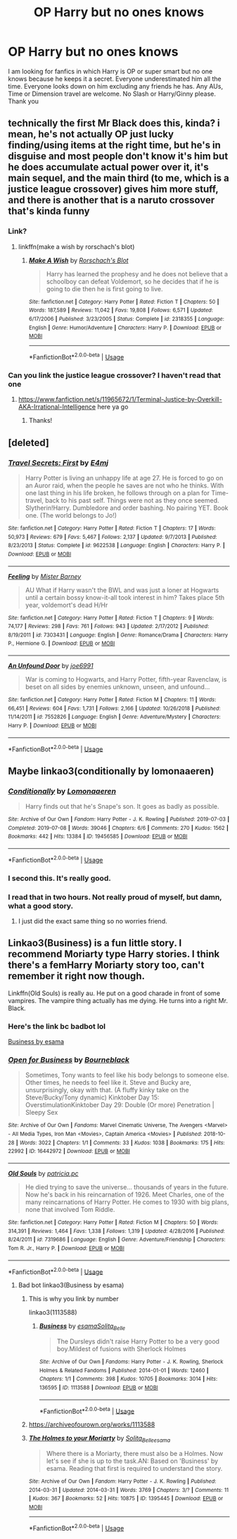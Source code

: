 #+TITLE: OP Harry but no ones knows

* OP Harry but no ones knows
:PROPERTIES:
:Author: Thalia756
:Score: 48
:DateUnix: 1573830630.0
:DateShort: 2019-Nov-15
:FlairText: Request
:END:
I am looking for fanfics in which Harry is OP or super smart but no one knows because he keeps it a secret. Everyone underestimated him all the time. Everyone looks down on him excluding any friends he has. Any AUs, Time or Dimension travel are welcome. No Slash or Harry/Ginny please. Thank you


** technically the first Mr Black does this, kinda? i mean, he's not actually OP just lucky finding/using items at the right time, but he's in disguise and most people don't know it's him but he does accumulate actual power over it, it's main sequel, and the main third (to me, which is a justice league crossover) gives him more stuff, and there is another that is a naruto crossover that's kinda funny
:PROPERTIES:
:Author: Neriasa
:Score: 13
:DateUnix: 1573841588.0
:DateShort: 2019-Nov-15
:END:

*** Link?
:PROPERTIES:
:Author: AlreadyGoneAway
:Score: 2
:DateUnix: 1573848694.0
:DateShort: 2019-Nov-15
:END:

**** linkffn(make a wish by rorschach's blot)
:PROPERTIES:
:Author: Neriasa
:Score: 3
:DateUnix: 1573850827.0
:DateShort: 2019-Nov-16
:END:

***** [[https://www.fanfiction.net/s/2318355/1/][*/Make A Wish/*]] by [[https://www.fanfiction.net/u/686093/Rorschach-s-Blot][/Rorschach's Blot/]]

#+begin_quote
  Harry has learned the prophesy and he does not believe that a schoolboy can defeat Voldemort, so he decides that if he is going to die then he is first going to live.
#+end_quote

^{/Site/:} ^{fanfiction.net} ^{*|*} ^{/Category/:} ^{Harry} ^{Potter} ^{*|*} ^{/Rated/:} ^{Fiction} ^{T} ^{*|*} ^{/Chapters/:} ^{50} ^{*|*} ^{/Words/:} ^{187,589} ^{*|*} ^{/Reviews/:} ^{11,042} ^{*|*} ^{/Favs/:} ^{19,808} ^{*|*} ^{/Follows/:} ^{6,571} ^{*|*} ^{/Updated/:} ^{6/17/2006} ^{*|*} ^{/Published/:} ^{3/23/2005} ^{*|*} ^{/Status/:} ^{Complete} ^{*|*} ^{/id/:} ^{2318355} ^{*|*} ^{/Language/:} ^{English} ^{*|*} ^{/Genre/:} ^{Humor/Adventure} ^{*|*} ^{/Characters/:} ^{Harry} ^{P.} ^{*|*} ^{/Download/:} ^{[[http://www.ff2ebook.com/old/ffn-bot/index.php?id=2318355&source=ff&filetype=epub][EPUB]]} ^{or} ^{[[http://www.ff2ebook.com/old/ffn-bot/index.php?id=2318355&source=ff&filetype=mobi][MOBI]]}

--------------

*FanfictionBot*^{2.0.0-beta} | [[https://github.com/tusing/reddit-ffn-bot/wiki/Usage][Usage]]
:PROPERTIES:
:Author: FanfictionBot
:Score: 2
:DateUnix: 1573850849.0
:DateShort: 2019-Nov-16
:END:


*** Can you link the justice league crossover? I haven't read that one
:PROPERTIES:
:Author: LiriStorm
:Score: 1
:DateUnix: 1573874795.0
:DateShort: 2019-Nov-16
:END:

**** [[https://www.fanfiction.net/s/11965672/1/Terminal-Justice-by-Overkill-AKA-Irrational-Intelligence]] here ya go
:PROPERTIES:
:Author: Neriasa
:Score: 2
:DateUnix: 1573876124.0
:DateShort: 2019-Nov-16
:END:

***** Thanks!
:PROPERTIES:
:Author: LiriStorm
:Score: 1
:DateUnix: 1573885237.0
:DateShort: 2019-Nov-16
:END:


** [deleted]
:PROPERTIES:
:Score: 8
:DateUnix: 1573843913.0
:DateShort: 2019-Nov-15
:END:

*** [[https://www.fanfiction.net/s/9622538/1/][*/Travel Secrets: First/*]] by [[https://www.fanfiction.net/u/4349156/E4mj][/E4mj/]]

#+begin_quote
  Harry Potter is living an unhappy life at age 27. He is forced to go on an Auror raid, when the people he saves are not who he thinks. With one last thing in his life broken, he follows through on a plan for Time-travel, back to his past self. Things were not as they once seemed. Slytherin!Harry. Dumbledore and order bashing. No pairing YET. Book one. (The world belongs to Jo!)
#+end_quote

^{/Site/:} ^{fanfiction.net} ^{*|*} ^{/Category/:} ^{Harry} ^{Potter} ^{*|*} ^{/Rated/:} ^{Fiction} ^{T} ^{*|*} ^{/Chapters/:} ^{17} ^{*|*} ^{/Words/:} ^{50,973} ^{*|*} ^{/Reviews/:} ^{679} ^{*|*} ^{/Favs/:} ^{5,467} ^{*|*} ^{/Follows/:} ^{2,137} ^{*|*} ^{/Updated/:} ^{9/7/2013} ^{*|*} ^{/Published/:} ^{8/23/2013} ^{*|*} ^{/Status/:} ^{Complete} ^{*|*} ^{/id/:} ^{9622538} ^{*|*} ^{/Language/:} ^{English} ^{*|*} ^{/Characters/:} ^{Harry} ^{P.} ^{*|*} ^{/Download/:} ^{[[http://www.ff2ebook.com/old/ffn-bot/index.php?id=9622538&source=ff&filetype=epub][EPUB]]} ^{or} ^{[[http://www.ff2ebook.com/old/ffn-bot/index.php?id=9622538&source=ff&filetype=mobi][MOBI]]}

--------------

[[https://www.fanfiction.net/s/7303431/1/][*/Feeling/*]] by [[https://www.fanfiction.net/u/3170847/Mister-Barney][/Mister Barney/]]

#+begin_quote
  AU What if Harry wasn't the BWL and was just a loner at Hogwarts until a certain bossy know-it-all took interest in him? Takes place 5th year, voldemort's dead H/Hr
#+end_quote

^{/Site/:} ^{fanfiction.net} ^{*|*} ^{/Category/:} ^{Harry} ^{Potter} ^{*|*} ^{/Rated/:} ^{Fiction} ^{T} ^{*|*} ^{/Chapters/:} ^{9} ^{*|*} ^{/Words/:} ^{74,177} ^{*|*} ^{/Reviews/:} ^{298} ^{*|*} ^{/Favs/:} ^{761} ^{*|*} ^{/Follows/:} ^{943} ^{*|*} ^{/Updated/:} ^{2/17/2012} ^{*|*} ^{/Published/:} ^{8/19/2011} ^{*|*} ^{/id/:} ^{7303431} ^{*|*} ^{/Language/:} ^{English} ^{*|*} ^{/Genre/:} ^{Romance/Drama} ^{*|*} ^{/Characters/:} ^{Harry} ^{P.,} ^{Hermione} ^{G.} ^{*|*} ^{/Download/:} ^{[[http://www.ff2ebook.com/old/ffn-bot/index.php?id=7303431&source=ff&filetype=epub][EPUB]]} ^{or} ^{[[http://www.ff2ebook.com/old/ffn-bot/index.php?id=7303431&source=ff&filetype=mobi][MOBI]]}

--------------

[[https://www.fanfiction.net/s/7552826/1/][*/An Unfound Door/*]] by [[https://www.fanfiction.net/u/557425/joe6991][/joe6991/]]

#+begin_quote
  War is coming to Hogwarts, and Harry Potter, fifth-year Ravenclaw, is beset on all sides by enemies unknown, unseen, and unfound...
#+end_quote

^{/Site/:} ^{fanfiction.net} ^{*|*} ^{/Category/:} ^{Harry} ^{Potter} ^{*|*} ^{/Rated/:} ^{Fiction} ^{M} ^{*|*} ^{/Chapters/:} ^{11} ^{*|*} ^{/Words/:} ^{66,451} ^{*|*} ^{/Reviews/:} ^{604} ^{*|*} ^{/Favs/:} ^{1,731} ^{*|*} ^{/Follows/:} ^{2,166} ^{*|*} ^{/Updated/:} ^{10/26/2018} ^{*|*} ^{/Published/:} ^{11/14/2011} ^{*|*} ^{/id/:} ^{7552826} ^{*|*} ^{/Language/:} ^{English} ^{*|*} ^{/Genre/:} ^{Adventure/Mystery} ^{*|*} ^{/Characters/:} ^{Harry} ^{P.} ^{*|*} ^{/Download/:} ^{[[http://www.ff2ebook.com/old/ffn-bot/index.php?id=7552826&source=ff&filetype=epub][EPUB]]} ^{or} ^{[[http://www.ff2ebook.com/old/ffn-bot/index.php?id=7552826&source=ff&filetype=mobi][MOBI]]}

--------------

*FanfictionBot*^{2.0.0-beta} | [[https://github.com/tusing/reddit-ffn-bot/wiki/Usage][Usage]]
:PROPERTIES:
:Author: FanfictionBot
:Score: 3
:DateUnix: 1573844307.0
:DateShort: 2019-Nov-15
:END:


** Maybe linkao3(conditionally by lomonaaeren)
:PROPERTIES:
:Author: LiriStorm
:Score: 6
:DateUnix: 1573873818.0
:DateShort: 2019-Nov-16
:END:

*** [[https://archiveofourown.org/works/19456585][*/Conditionally/*]] by [[https://www.archiveofourown.org/users/Lomonaaeren/pseuds/Lomonaaeren][/Lomonaaeren/]]

#+begin_quote
  Harry finds out that he's Snape's son. It goes as badly as possible.
#+end_quote

^{/Site/:} ^{Archive} ^{of} ^{Our} ^{Own} ^{*|*} ^{/Fandom/:} ^{Harry} ^{Potter} ^{-} ^{J.} ^{K.} ^{Rowling} ^{*|*} ^{/Published/:} ^{2019-07-03} ^{*|*} ^{/Completed/:} ^{2019-07-08} ^{*|*} ^{/Words/:} ^{39046} ^{*|*} ^{/Chapters/:} ^{6/6} ^{*|*} ^{/Comments/:} ^{270} ^{*|*} ^{/Kudos/:} ^{1562} ^{*|*} ^{/Bookmarks/:} ^{442} ^{*|*} ^{/Hits/:} ^{13384} ^{*|*} ^{/ID/:} ^{19456585} ^{*|*} ^{/Download/:} ^{[[https://archiveofourown.org/downloads/19456585/Conditionally.epub?updated_at=1565890680][EPUB]]} ^{or} ^{[[https://archiveofourown.org/downloads/19456585/Conditionally.mobi?updated_at=1565890680][MOBI]]}

--------------

*FanfictionBot*^{2.0.0-beta} | [[https://github.com/tusing/reddit-ffn-bot/wiki/Usage][Usage]]
:PROPERTIES:
:Author: FanfictionBot
:Score: 4
:DateUnix: 1573873835.0
:DateShort: 2019-Nov-16
:END:


*** I second this. It's really good.
:PROPERTIES:
:Author: Darkenmal
:Score: 4
:DateUnix: 1573887129.0
:DateShort: 2019-Nov-16
:END:


*** I read that in two hours. Not really proud of myself, but damn, what a good story.
:PROPERTIES:
:Author: valerianaofficinalis
:Score: 3
:DateUnix: 1573889122.0
:DateShort: 2019-Nov-16
:END:

**** I just did the exact same thing so no worries friend.
:PROPERTIES:
:Author: ThisIsNotGumpy
:Score: 2
:DateUnix: 1589229391.0
:DateShort: 2020-May-12
:END:


** Linkao3(Business) is a fun little story. I recommend Moriarty type Harry stories. I think there's a femHarry Moriarty story too, can't remember it right now though.

Linkffn(Old Souls) is really au. He put on a good charade in front of some vampires. The vampire thing actually has me dying. He turns into a right Mr. Black.
:PROPERTIES:
:Author: whisperedanxiety
:Score: 4
:DateUnix: 1573866622.0
:DateShort: 2019-Nov-16
:END:

*** Here's the link bc badbot lol

[[https://archiveofourown.org/works/1113588][Business by esama]]
:PROPERTIES:
:Author: Chienkaiba
:Score: 2
:DateUnix: 1573870253.0
:DateShort: 2019-Nov-16
:END:


*** [[https://archiveofourown.org/works/16442972][*/Open for Business/*]] by [[https://www.archiveofourown.org/users/Bourneblack/pseuds/Bourneblack][/Bourneblack/]]

#+begin_quote
  Sometimes, Tony wants to feel like his body belongs to someone else. Other times, he needs to feel like it. Steve and Bucky are, unsurprisingly, okay with that. (A fluffy kinky take on the Steve/Bucky/Tony dynamic) Kinktober Day 15: OverstimulationKinktober Day 29: Double (Or more) Penetration | Sleepy Sex
#+end_quote

^{/Site/:} ^{Archive} ^{of} ^{Our} ^{Own} ^{*|*} ^{/Fandoms/:} ^{Marvel} ^{Cinematic} ^{Universe,} ^{The} ^{Avengers} ^{<Marvel>} ^{-} ^{All} ^{Media} ^{Types,} ^{Iron} ^{Man} ^{<Movies>,} ^{Captain} ^{America} ^{<Movies>} ^{*|*} ^{/Published/:} ^{2018-10-28} ^{*|*} ^{/Words/:} ^{3022} ^{*|*} ^{/Chapters/:} ^{1/1} ^{*|*} ^{/Comments/:} ^{33} ^{*|*} ^{/Kudos/:} ^{1038} ^{*|*} ^{/Bookmarks/:} ^{175} ^{*|*} ^{/Hits/:} ^{22992} ^{*|*} ^{/ID/:} ^{16442972} ^{*|*} ^{/Download/:} ^{[[https://archiveofourown.org/downloads/16442972/Open%20for%20Business.epub?updated_at=1572927257][EPUB]]} ^{or} ^{[[https://archiveofourown.org/downloads/16442972/Open%20for%20Business.mobi?updated_at=1572927257][MOBI]]}

--------------

[[https://www.fanfiction.net/s/7319686/1/][*/Old Souls/*]] by [[https://www.fanfiction.net/u/1862959/patricia-pc][/patricia.pc/]]

#+begin_quote
  He died trying to save the universe... thousands of years in the future. Now he's back in his reincarnation of 1926. Meet Charles, one of the many reincarnations of Harry Potter. He comes to 1930 with big plans, none that involved Tom Riddle.
#+end_quote

^{/Site/:} ^{fanfiction.net} ^{*|*} ^{/Category/:} ^{Harry} ^{Potter} ^{*|*} ^{/Rated/:} ^{Fiction} ^{M} ^{*|*} ^{/Chapters/:} ^{50} ^{*|*} ^{/Words/:} ^{314,391} ^{*|*} ^{/Reviews/:} ^{1,464} ^{*|*} ^{/Favs/:} ^{1,338} ^{*|*} ^{/Follows/:} ^{1,319} ^{*|*} ^{/Updated/:} ^{4/28/2016} ^{*|*} ^{/Published/:} ^{8/24/2011} ^{*|*} ^{/id/:} ^{7319686} ^{*|*} ^{/Language/:} ^{English} ^{*|*} ^{/Genre/:} ^{Adventure/Friendship} ^{*|*} ^{/Characters/:} ^{Tom} ^{R.} ^{Jr.,} ^{Harry} ^{P.} ^{*|*} ^{/Download/:} ^{[[http://www.ff2ebook.com/old/ffn-bot/index.php?id=7319686&source=ff&filetype=epub][EPUB]]} ^{or} ^{[[http://www.ff2ebook.com/old/ffn-bot/index.php?id=7319686&source=ff&filetype=mobi][MOBI]]}

--------------

*FanfictionBot*^{2.0.0-beta} | [[https://github.com/tusing/reddit-ffn-bot/wiki/Usage][Usage]]
:PROPERTIES:
:Author: FanfictionBot
:Score: -1
:DateUnix: 1573866653.0
:DateShort: 2019-Nov-16
:END:

**** Bad bot linkao3(Business by esama)
:PROPERTIES:
:Author: whisperedanxiety
:Score: 1
:DateUnix: 1573866742.0
:DateShort: 2019-Nov-16
:END:

***** This is why you link by number

linkao3(1113588)
:PROPERTIES:
:Author: Dusk_Star
:Score: 2
:DateUnix: 1573877471.0
:DateShort: 2019-Nov-16
:END:

****** [[https://archiveofourown.org/works/1113588][*/Business/*]] by [[https://www.archiveofourown.org/users/esama/pseuds/esama/users/Solita_Belle/pseuds/Solita_Belle][/esamaSolita_Belle/]]

#+begin_quote
  The Dursleys didn't raise Harry Potter to be a very good boy.Mildest of fusions with Sherlock Holmes
#+end_quote

^{/Site/:} ^{Archive} ^{of} ^{Our} ^{Own} ^{*|*} ^{/Fandoms/:} ^{Harry} ^{Potter} ^{-} ^{J.} ^{K.} ^{Rowling,} ^{Sherlock} ^{Holmes} ^{&} ^{Related} ^{Fandoms} ^{*|*} ^{/Published/:} ^{2014-01-01} ^{*|*} ^{/Words/:} ^{12460} ^{*|*} ^{/Chapters/:} ^{1/1} ^{*|*} ^{/Comments/:} ^{398} ^{*|*} ^{/Kudos/:} ^{10705} ^{*|*} ^{/Bookmarks/:} ^{3014} ^{*|*} ^{/Hits/:} ^{136595} ^{*|*} ^{/ID/:} ^{1113588} ^{*|*} ^{/Download/:} ^{[[https://archiveofourown.org/downloads/1113588/Business.epub?updated_at=1572160501][EPUB]]} ^{or} ^{[[https://archiveofourown.org/downloads/1113588/Business.mobi?updated_at=1572160501][MOBI]]}

--------------

*FanfictionBot*^{2.0.0-beta} | [[https://github.com/tusing/reddit-ffn-bot/wiki/Usage][Usage]]
:PROPERTIES:
:Author: FanfictionBot
:Score: 2
:DateUnix: 1573877486.0
:DateShort: 2019-Nov-16
:END:


***** [[https://archiveofourown.org/works/1113588]]
:PROPERTIES:
:Author: rutired
:Score: 1
:DateUnix: 1573870467.0
:DateShort: 2019-Nov-16
:END:


***** [[https://archiveofourown.org/works/1395445][*/The Holmes to your Moriarty/*]] by [[https://www.archiveofourown.org/users/Solita_Belle/pseuds/Solita_Belle/users/esama/pseuds/esama][/Solita_Belleesama/]]

#+begin_quote
  Where there is a Moriarty, there must also be a Holmes. Now let's see if she is up to the task.AN: Based on 'Business' by esama. Reading that first is required to understand the story.
#+end_quote

^{/Site/:} ^{Archive} ^{of} ^{Our} ^{Own} ^{*|*} ^{/Fandom/:} ^{Harry} ^{Potter} ^{-} ^{J.} ^{K.} ^{Rowling} ^{*|*} ^{/Published/:} ^{2014-03-31} ^{*|*} ^{/Updated/:} ^{2014-03-31} ^{*|*} ^{/Words/:} ^{3769} ^{*|*} ^{/Chapters/:} ^{3/?} ^{*|*} ^{/Comments/:} ^{11} ^{*|*} ^{/Kudos/:} ^{367} ^{*|*} ^{/Bookmarks/:} ^{52} ^{*|*} ^{/Hits/:} ^{10875} ^{*|*} ^{/ID/:} ^{1395445} ^{*|*} ^{/Download/:} ^{[[https://archiveofourown.org/downloads/1395445/The%20Holmes%20to%20your.epub?updated_at=1489377509][EPUB]]} ^{or} ^{[[https://archiveofourown.org/downloads/1395445/The%20Holmes%20to%20your.mobi?updated_at=1489377509][MOBI]]}

--------------

*FanfictionBot*^{2.0.0-beta} | [[https://github.com/tusing/reddit-ffn-bot/wiki/Usage][Usage]]
:PROPERTIES:
:Author: FanfictionBot
:Score: 0
:DateUnix: 1573866762.0
:DateShort: 2019-Nov-16
:END:
